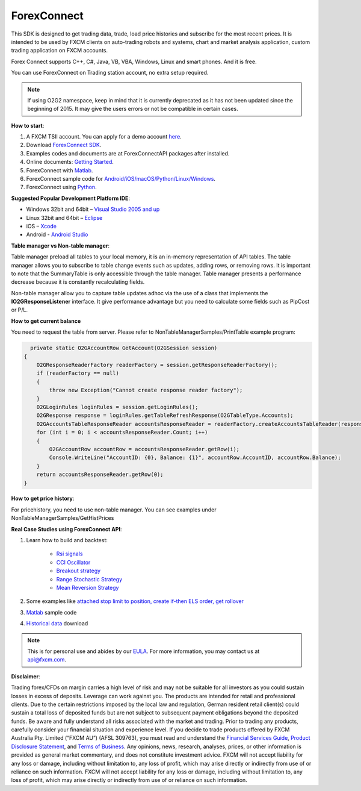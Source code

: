 ForexConnect
============

This SDK is designed to get trading data, trade, load price histories and subscribe for the most recent prices. 
It is intended to be used by FXCM clients on auto-trading robots and systems, 
chart and market analysis application, custom trading application on FXCM accounts.

Forex Connect supports C++, C#, Java, VB, VBA, Windows, Linux and smart phones. And it is free.

You can use ForexConnect on Trading station account, no extra setup required.

.. note:: If using O2G2 namespace, keep in mind that it is currently deprecated as it has not been updated since the beginning of 2015. It may give the users errors or not be compatible in certain cases.

**How to start**:

1) A FXCM TSII account. You can apply for a demo account `here <https://www.fxcm.com/uk/algorithmic-trading/api-trading/>`_. 
2) Download `ForexConnect SDK <http://www.fxcodebase.com/wiki/index.php/Download/>`_.
3) Examples codes and documents are at ForexConnectAPI packages after installed.
4) Online documents: `Getting Started <https://apiwiki.fxcorporate.com/api/Getting%20Started.pdf/>`_.
5) ForexConnect with `Matlab <https://apiwiki.fxcorporate.com/api/StrategyRealCaseStudy/ForexConnectAPI/FXCM-MATLAB-master.zip/>`_.
6) ForexConnect sample code for `Android/iOS/macOS/Python/Linux/Windows <https://github.com/gehtsoft/forex-connect/tree/master/samples/>`_.
7) ForexConnect using `Python <http://fxcodebase.com/code/viewforum.php?f=51/>`_.

**Suggested Popular Development Platform IDE**:

* Windows 32bit and 64bit – `Visual Studio 2005 and up <https://www.visualstudio.com/en-us/downloads/download-visual-studio-vs.aspx/>`_
* Linux 32bit and 64bit – `Eclipse <https://eclipse.org/>`_
* iOS – `Xcode <https://developer.apple.com/xcode/ide/>`_
* Android - `Android Studio <https://developer.android.com/studio/intro/index.html/>`_

**Table manager vs Non-table manager**:

Table manager preload all tables to your local memory, it is an in-memory representation of API tables. The table manager allows you to subscribe to table change events such as updates, adding rows, or removing rows. It is important to note that the SummaryTable is only accessible through the table manager. Table manager presents a performance decrease because it is constantly recalculating fields.

Non-table manager allow you to capture table updates adhoc via the use of a class that implements the **IO2GResponseListener** interface. It give performance advantage but you need to calculate some fields such as PipCost or P/L.

**How to get current balance**

You need to request the table from server. Please refer to NonTableManagerSamples/PrintTable example program:

.. code-block:: C#

   	private static O2GAccountRow GetAccount(O2GSession session)
      {
          O2GResponseReaderFactory readerFactory = session.getResponseReaderFactory();
          if (readerFactory == null)
          {
              throw new Exception("Cannot create response reader factory");
          }
          O2GLoginRules loginRules = session.getLoginRules();
          O2GResponse response = loginRules.getTableRefreshResponse(O2GTableType.Accounts);
          O2GAccountsTableResponseReader accountsResponseReader = readerFactory.createAccountsTableReader(response);
          for (int i = 0; i < accountsResponseReader.Count; i++)
          {
              O2GAccountRow accountRow = accountsResponseReader.getRow(i);
              Console.WriteLine("AccountID: {0}, Balance: {1}", accountRow.AccountID, accountRow.Balance);
          }
          return accountsResponseReader.getRow(0);
      }

**How to get price history**:

For pricehistory, you need to use non-table manager. 
You can see examples under NonTableManagerSamples/GetHistPrices


**Real Case Studies using ForexConnect API**:

1. Learn how to build and backtest:

	* `Rsi signals <https://apiwiki.fxcorporate.com/api/StrategyRealCaseStudy/ForexConnectAPI/RsiSignals_via_ForexConnectAPI.zip/>`_
	* `CCI Oscillator <https://apiwiki.fxcorporate.com/api/StrategyRealCaseStudy/ForexConnectAPI/2.1.CCI_via_FC_API.zip/>`_
	* `Breakout strategy <https://apiwiki.fxcorporate.com/api/StrategyRealCaseStudy/ForexConnectAPI/3.1.BreakoutStrategy_via_FC_API.zip/>`_
	* `Range Stochastic Strategy <https://apiwiki.fxcorporate.com/api/StrategyRealCaseStudy/ForexConnectAPI/4.1.StochasticStrategy_via.FC.API.zip/>`_
	* `Mean Reversion Strategy <https://apiwiki.fxcorporate.com/api/StrategyRealCaseStudy/ForexConnectAPI/5.1.MeanReverionStrategy_via_FC_API.zip/>`_

2. Some examples like `attached stop limit to position, create if-then ELS order, get rollover <ttps://apiwiki.fxcorporate.com/api/StrategyRealCaseStudy/ForexConnectAPI/FC-examples-master.zip/>`_

3. `Matlab <https://github.com/fxcm/ForexConnectAPI/blob/master/FXCM-MATLAB-master.zip/>`_ sample code

4. `Historical data <https://apiwiki.fxcorporate.com/api/StrategyRealCaseStudy/ForexConnectAPI/FXCMHDD-master.zip/>`_ download

.. note::

	This is for personal use and abides by our `EULA <https://www.fxcm.com/uk/forms/eula/>`_.
	For more information, you may contact us at api@fxcm.com.

**Disclaimer**:

Trading forex/CFDs on margin carries a high level of risk and may not be suitable for all investors as you could sustain losses in excess of deposits. Leverage can work against you. The products are intended for retail and professional clients. Due to the certain restrictions imposed by the local law and regulation, German resident retail client(s) could sustain a total loss of deposited funds but are not subject to subsequent payment obligations beyond the deposited funds. Be aware and fully understand all risks associated with the market and trading. Prior to trading any products, carefully consider your financial situation and experience level. If you decide to trade products offered by FXCM Australia Pty. Limited (“FXCM AU”) (AFSL 309763), you must read and understand the `Financial Services Guide <https://docs.fxcorporate.com/financial-services-guide-au.pdf/>`_, `Product Disclosure Statement <https://www.fxcm.com/au/legal/product-disclosure-statements/>`_, and `Terms of Business <https://docs.fxcorporate.com/tob_au_en.pdf/>`_. Any opinions, news, research, analyses, prices, or other information is provided as general market commentary, and does not constitute investment advice. FXCM will not accept liability for any loss or damage, including without limitation to, any loss of profit, which may arise directly or indirectly from use of or reliance on such information. FXCM will not accept liability for any loss or damage, including without limitation to, any loss of profit, which may arise directly or indirectly from use of or reliance on such information.